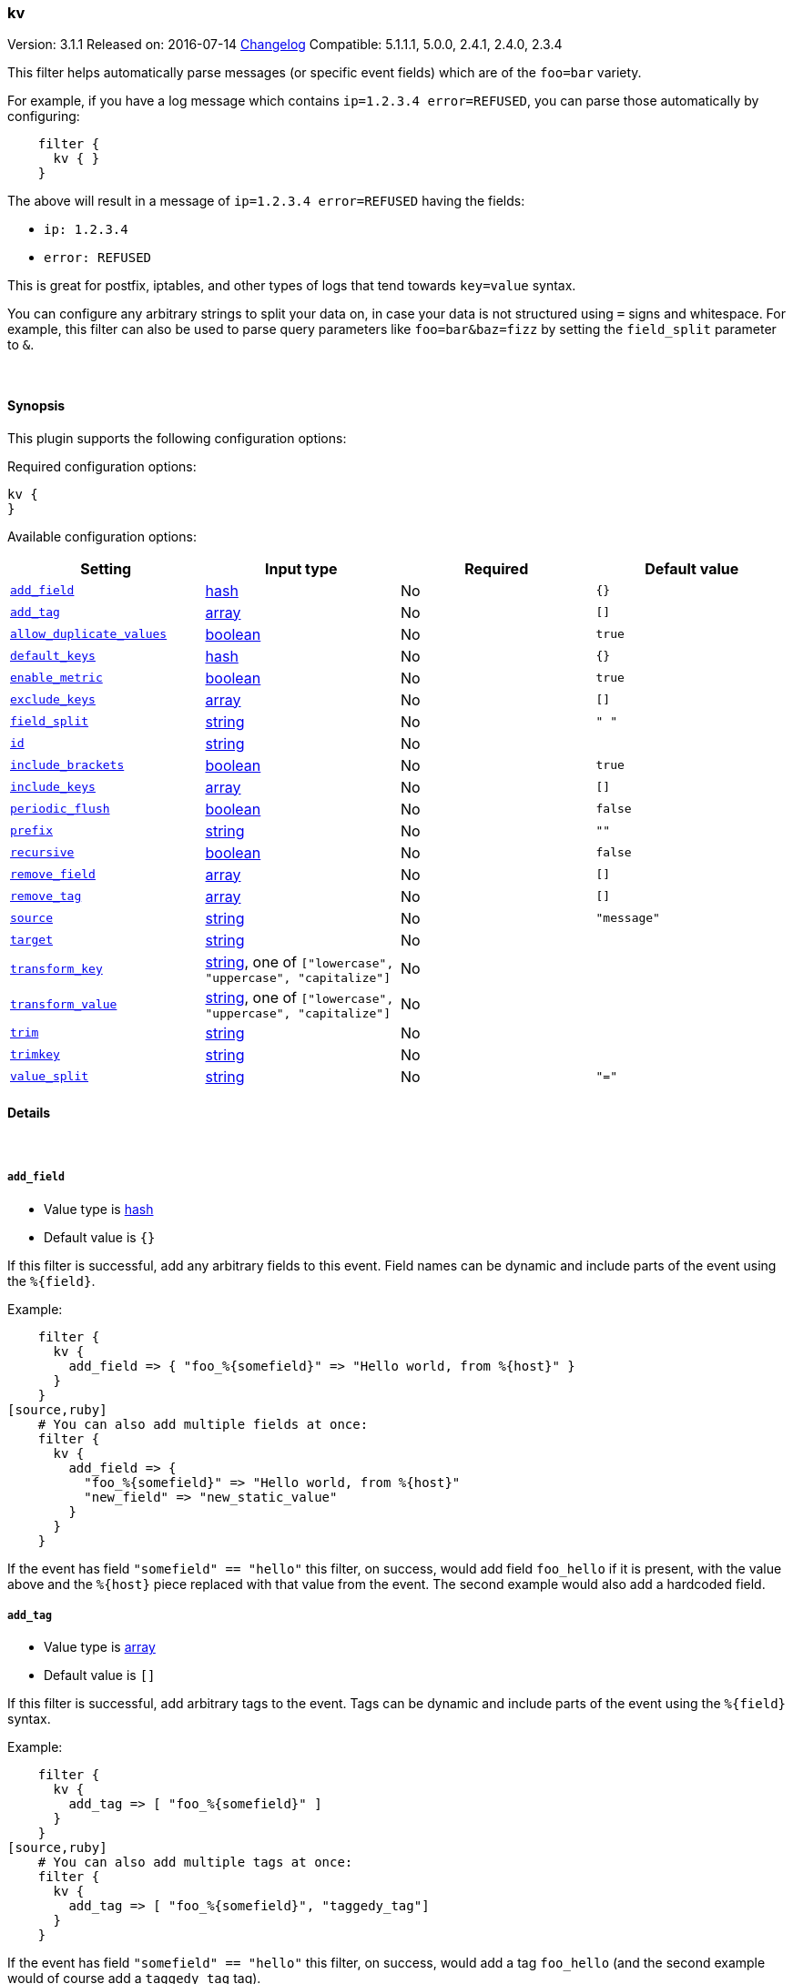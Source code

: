 [[plugins-filters-kv]]
=== kv

Version: 3.1.1
Released on: 2016-07-14
https://github.com/logstash-plugins/logstash-filter-kv/blob/master/CHANGELOG.md#311[Changelog]
Compatible: 5.1.1.1, 5.0.0, 2.4.1, 2.4.0, 2.3.4



This filter helps automatically parse messages (or specific event fields)
which are of the `foo=bar` variety.

For example, if you have a log message which contains `ip=1.2.3.4
error=REFUSED`, you can parse those automatically by configuring:
[source,ruby]
    filter {
      kv { }
    }

The above will result in a message of `ip=1.2.3.4 error=REFUSED` having
the fields:

* `ip: 1.2.3.4`
* `error: REFUSED`

This is great for postfix, iptables, and other types of logs that
tend towards `key=value` syntax.

You can configure any arbitrary strings to split your data on,
in case your data is not structured using `=` signs and whitespace.
For example, this filter can also be used to parse query parameters like
`foo=bar&baz=fizz` by setting the `field_split` parameter to `&`.

&nbsp;

==== Synopsis

This plugin supports the following configuration options:

Required configuration options:

[source,json]
--------------------------
kv {
}
--------------------------



Available configuration options:

[cols="<,<,<,<m",options="header",]
|=======================================================================
|Setting |Input type|Required|Default value
| <<plugins-filters-kv-add_field>> |<<hash,hash>>|No|`{}`
| <<plugins-filters-kv-add_tag>> |<<array,array>>|No|`[]`
| <<plugins-filters-kv-allow_duplicate_values>> |<<boolean,boolean>>|No|`true`
| <<plugins-filters-kv-default_keys>> |<<hash,hash>>|No|`{}`
| <<plugins-filters-kv-enable_metric>> |<<boolean,boolean>>|No|`true`
| <<plugins-filters-kv-exclude_keys>> |<<array,array>>|No|`[]`
| <<plugins-filters-kv-field_split>> |<<string,string>>|No|`" "`
| <<plugins-filters-kv-id>> |<<string,string>>|No|
| <<plugins-filters-kv-include_brackets>> |<<boolean,boolean>>|No|`true`
| <<plugins-filters-kv-include_keys>> |<<array,array>>|No|`[]`
| <<plugins-filters-kv-periodic_flush>> |<<boolean,boolean>>|No|`false`
| <<plugins-filters-kv-prefix>> |<<string,string>>|No|`""`
| <<plugins-filters-kv-recursive>> |<<boolean,boolean>>|No|`false`
| <<plugins-filters-kv-remove_field>> |<<array,array>>|No|`[]`
| <<plugins-filters-kv-remove_tag>> |<<array,array>>|No|`[]`
| <<plugins-filters-kv-source>> |<<string,string>>|No|`"message"`
| <<plugins-filters-kv-target>> |<<string,string>>|No|
| <<plugins-filters-kv-transform_key>> |<<string,string>>, one of `["lowercase", "uppercase", "capitalize"]`|No|
| <<plugins-filters-kv-transform_value>> |<<string,string>>, one of `["lowercase", "uppercase", "capitalize"]`|No|
| <<plugins-filters-kv-trim>> |<<string,string>>|No|
| <<plugins-filters-kv-trimkey>> |<<string,string>>|No|
| <<plugins-filters-kv-value_split>> |<<string,string>>|No|`"="`
|=======================================================================


==== Details

&nbsp;

[[plugins-filters-kv-add_field]]
===== `add_field` 

  * Value type is <<hash,hash>>
  * Default value is `{}`

If this filter is successful, add any arbitrary fields to this event.
Field names can be dynamic and include parts of the event using the `%{field}`.

Example:
[source,ruby]
    filter {
      kv {
        add_field => { "foo_%{somefield}" => "Hello world, from %{host}" }
      }
    }
[source,ruby]
    # You can also add multiple fields at once:
    filter {
      kv {
        add_field => {
          "foo_%{somefield}" => "Hello world, from %{host}"
          "new_field" => "new_static_value"
        }
      }
    }

If the event has field `"somefield" == "hello"` this filter, on success,
would add field `foo_hello` if it is present, with the
value above and the `%{host}` piece replaced with that value from the
event. The second example would also add a hardcoded field.

[[plugins-filters-kv-add_tag]]
===== `add_tag` 

  * Value type is <<array,array>>
  * Default value is `[]`

If this filter is successful, add arbitrary tags to the event.
Tags can be dynamic and include parts of the event using the `%{field}`
syntax.

Example:
[source,ruby]
    filter {
      kv {
        add_tag => [ "foo_%{somefield}" ]
      }
    }
[source,ruby]
    # You can also add multiple tags at once:
    filter {
      kv {
        add_tag => [ "foo_%{somefield}", "taggedy_tag"]
      }
    }

If the event has field `"somefield" == "hello"` this filter, on success,
would add a tag `foo_hello` (and the second example would of course add a `taggedy_tag` tag).

[[plugins-filters-kv-allow_duplicate_values]]
===== `allow_duplicate_values` 

  * Value type is <<boolean,boolean>>
  * Default value is `true`

A bool option for removing duplicate key/value pairs. When set to false, only
one unique key/value pair will be preserved.

For example, consider a source like `from=me from=me`. `[from]` will map to
an Array with two elements: `["me", "me"]`. to only keep unique key/value pairs,
you could use this configuration:
[source,ruby]
    filter {
      kv {
        allow_duplicate_values => false
      }
    }

[[plugins-filters-kv-default_keys]]
===== `default_keys` 

  * Value type is <<hash,hash>>
  * Default value is `{}`

A hash specifying the default keys and their values which should be added to the event
in case these keys do not exist in the source field being parsed.
[source,ruby]
    filter {
      kv {
        default_keys => [ "from", "logstash@example.com",
                         "to", "default@dev.null" ]
      }
    }

[[plugins-filters-kv-enable_metric]]
===== `enable_metric` 

  * Value type is <<boolean,boolean>>
  * Default value is `true`

Disable or enable metric logging for this specific plugin instance
by default we record all the metrics we can, but you can disable metrics collection
for a specific plugin.

[[plugins-filters-kv-exclude_keys]]
===== `exclude_keys` 

  * Value type is <<array,array>>
  * Default value is `[]`

An array specifying the parsed keys which should not be added to the event.
By default no keys will be excluded.

For example, consider a source like `Hey, from=<abc>, to=def foo=bar`.
To exclude `from` and `to`, but retain the `foo` key, you could use this configuration:
[source,ruby]
    filter {
      kv {
        exclude_keys => [ "from", "to" ]
      }
    }

[[plugins-filters-kv-field_split]]
===== `field_split` 

  * Value type is <<string,string>>
  * Default value is `" "`

A string of characters to use as delimiters for parsing out key-value pairs.

These characters form a regex character class and thus you must escape special regex
characters like `[` or `]` using `\`.

#### Example with URL Query Strings

For example, to split out the args from a url query string such as
`?pin=12345~0&d=123&e=foo@bar.com&oq=bobo&ss=12345`:
[source,ruby]
    filter {
      kv {
        field_split => "&?"
      }
    }

The above splits on both `&` and `?` characters, giving you the following
fields:

* `pin: 12345~0`
* `d: 123`
* `e: foo@bar.com`
* `oq: bobo`
* `ss: 12345`

[[plugins-filters-kv-id]]
===== `id` 

  * Value type is <<string,string>>
  * There is no default value for this setting.

Add a unique `ID` to the plugin instance, this `ID` is used for tracking
information for a specific configuration of the plugin.

```
output {
 stdout {
   id => "ABC"
 }
}
```

If you don't explicitely set this variable Logstash will generate a unique name.

[[plugins-filters-kv-include_brackets]]
===== `include_brackets` 

  * Value type is <<boolean,boolean>>
  * Default value is `true`

A boolean specifying whether to treat square brackets, angle brackets,
and parentheses as value "wrappers" that should be removed from the value.
[source,ruby]
    filter {
      kv {
        include_brackets => true
      }
    }

For example, the result of this line:
`bracketsone=(hello world) bracketstwo=[hello world] bracketsthree=<hello world>`

will be:

* bracketsone: hello world
* bracketstwo: hello world
* bracketsthree: hello world

instead of:

* bracketsone: (hello
* bracketstwo: [hello
* bracketsthree: <hello


[[plugins-filters-kv-include_keys]]
===== `include_keys` 

  * Value type is <<array,array>>
  * Default value is `[]`

An array specifying the parsed keys which should be added to the event.
By default all keys will be added.

For example, consider a source like `Hey, from=<abc>, to=def foo=bar`.
To include `from` and `to`, but exclude the `foo` key, you could use this configuration:
[source,ruby]
    filter {
      kv {
        include_keys => [ "from", "to" ]
      }
    }

[[plugins-filters-kv-periodic_flush]]
===== `periodic_flush` 

  * Value type is <<boolean,boolean>>
  * Default value is `false`

Call the filter flush method at regular interval.
Optional.

[[plugins-filters-kv-prefix]]
===== `prefix` 

  * Value type is <<string,string>>
  * Default value is `""`

A string to prepend to all of the extracted keys.

For example, to prepend arg_ to all keys:
[source,ruby]
    filter { kv { prefix => "arg_" } }

[[plugins-filters-kv-recursive]]
===== `recursive` 

  * Value type is <<boolean,boolean>>
  * Default value is `false`

A boolean specifying whether to drill down into values
and recursively get more key-value pairs from it.
The extra key-value pairs will be stored as subkeys of the root key.

Default is not to recursive values.
[source,ruby]
    filter {
      kv {
        recursive => "true"
      }
    }


[[plugins-filters-kv-remove_field]]
===== `remove_field` 

  * Value type is <<array,array>>
  * Default value is `[]`

If this filter is successful, remove arbitrary fields from this event.
Fields names can be dynamic and include parts of the event using the %{field}
Example:
[source,ruby]
    filter {
      kv {
        remove_field => [ "foo_%{somefield}" ]
      }
    }
[source,ruby]
    # You can also remove multiple fields at once:
    filter {
      kv {
        remove_field => [ "foo_%{somefield}", "my_extraneous_field" ]
      }
    }

If the event has field `"somefield" == "hello"` this filter, on success,
would remove the field with name `foo_hello` if it is present. The second
example would remove an additional, non-dynamic field.

[[plugins-filters-kv-remove_tag]]
===== `remove_tag` 

  * Value type is <<array,array>>
  * Default value is `[]`

If this filter is successful, remove arbitrary tags from the event.
Tags can be dynamic and include parts of the event using the `%{field}`
syntax.

Example:
[source,ruby]
    filter {
      kv {
        remove_tag => [ "foo_%{somefield}" ]
      }
    }
[source,ruby]
    # You can also remove multiple tags at once:
    filter {
      kv {
        remove_tag => [ "foo_%{somefield}", "sad_unwanted_tag"]
      }
    }

If the event has field `"somefield" == "hello"` this filter, on success,
would remove the tag `foo_hello` if it is present. The second example
would remove a sad, unwanted tag as well.

[[plugins-filters-kv-source]]
===== `source` 

  * Value type is <<string,string>>
  * Default value is `"message"`

The field to perform `key=value` searching on

For example, to process the `not_the_message` field:
[source,ruby]
    filter { kv { source => "not_the_message" } }

[[plugins-filters-kv-target]]
===== `target` 

  * Value type is <<string,string>>
  * There is no default value for this setting.

The name of the container to put all of the key-value pairs into.

If this setting is omitted, fields will be written to the root of the
event, as individual fields.

For example, to place all keys into the event field kv:
[source,ruby]
    filter { kv { target => "kv" } }

[[plugins-filters-kv-transform_key]]
===== `transform_key` 

  * Value can be any of: `lowercase`, `uppercase`, `capitalize`
  * There is no default value for this setting.

Transform keys to lower case, upper case or capitals.

For example, to lowercase all keys:
[source,ruby]
    filter {
      kv {
        transform_key => "lowercase"
      }
    }

[[plugins-filters-kv-transform_value]]
===== `transform_value` 

  * Value can be any of: `lowercase`, `uppercase`, `capitalize`
  * There is no default value for this setting.

Transform values to lower case, upper case or capitals.

For example, to capitalize all values:
[source,ruby]
    filter {
      kv {
        transform_value => "capitalize"
      }
    }

[[plugins-filters-kv-trim]]
===== `trim` 

  * Value type is <<string,string>>
  * There is no default value for this setting.

Constants used for transform check
A string of characters to trim from the value. This is useful if your
values are wrapped in brackets or are terminated with commas (like postfix
logs).

These characters form a regex character class and thus you must escape special regex
characters like `[` or `]` using `\`.

For example, to strip `<`, `>`, `[`, `]` and `,` characters from values:
[source,ruby]
    filter {
      kv {
        trim => "<>\[\],"
      }
    }

[[plugins-filters-kv-trimkey]]
===== `trimkey` 

  * Value type is <<string,string>>
  * There is no default value for this setting.

A string of characters to trim from the key. This is useful if your
keys are wrapped in brackets or start with space.

These characters form a regex character class and thus you must escape special regex
characters like `[` or `]` using `\`.

For example, to strip `<` `>` `[` `]` and `,` characters from keys:
[source,ruby]
    filter {
      kv {
        trimkey => "<>\[\],"
      }
    }

[[plugins-filters-kv-value_split]]
===== `value_split` 

  * Value type is <<string,string>>
  * Default value is `"="`

A non-empty string of characters to use as delimiters for identifying key-value relations.

These characters form a regex character class and thus you must escape special regex
characters like `[` or `]` using `\`.

For example, to identify key-values such as
`key1:value1 key2:value2`:
[source,ruby]
    filter { kv { value_split => ":" } }


